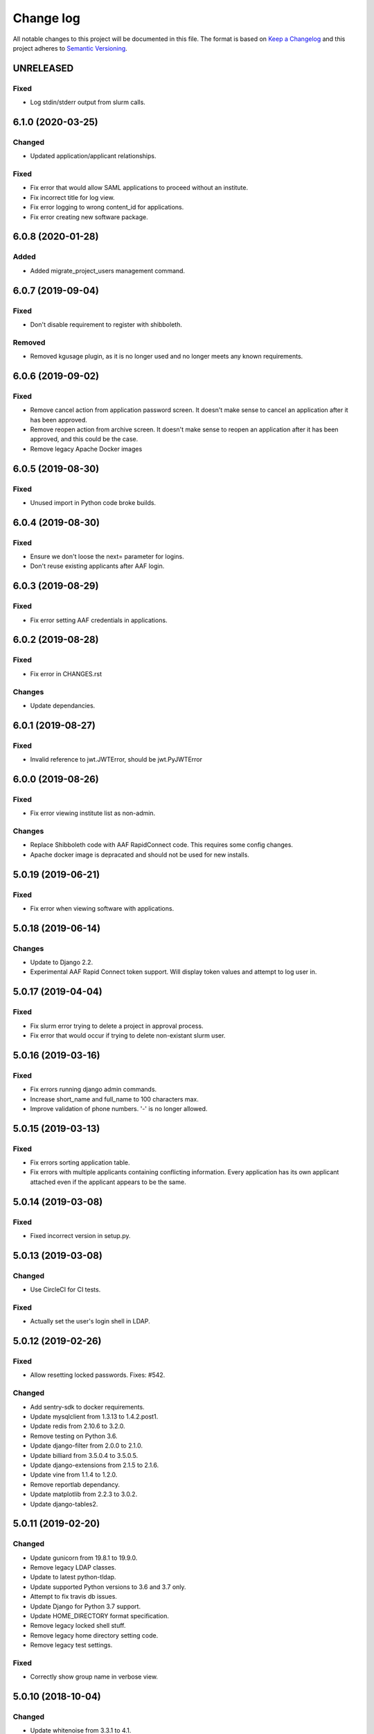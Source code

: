 ==========
Change log
==========
All notable changes to this project will be documented in this file. The format
is based on `Keep a Changelog`_ and this project
adheres to `Semantic Versioning`_.

.. _`Keep a Changelog`: http://keepachangelog.com/
.. _`Semantic Versioning`: http://semver.org/


UNRELEASED
----------

Fixed
~~~~~
* Log stdin/stderr output from slurm calls.


6.1.0 (2020-03-25)
------------------

Changed
~~~~~~~
* Updated application/applicant relationships.

Fixed
~~~~~
* Fix error that would allow SAML applications to proceed without an institute.
* Fix incorrect title for log view.
* Fix error logging to wrong content_id for applications.
* Fix error creating new software package.


6.0.8 (2020-01-28)
------------------

Added
~~~~~
* Added migrate_project_users management command.


6.0.7 (2019-09-04)
------------------

Fixed
~~~~~
* Don't disable requirement to register with shibboleth.

Removed
~~~~~~~
* Removed kgusage plugin, as it is no longer used and no longer
  meets any known requirements.


6.0.6 (2019-09-02)
------------------

Fixed
~~~~~
* Remove cancel action from application password screen. It doesn't make
  sense to cancel an application after it has been approved.
* Remove reopen action from archive screen. It doesn't make sense
  to reopen an application after it has been approved, and this could be
  the case.
* Remove legacy Apache Docker images


6.0.5 (2019-08-30)
------------------

Fixed
~~~~~
* Unused import in Python code broke builds.


6.0.4 (2019-08-30)
------------------

Fixed
~~~~~
* Ensure we don't loose the next= parameter for logins.
* Don't reuse existing applicants after AAF login.


6.0.3 (2019-08-29)
------------------

Fixed
~~~~~
* Fix error setting AAF credentials in applications.


6.0.2 (2019-08-28)
------------------

Fixed
~~~~~
* Fix error in CHANGES.rst

Changes
~~~~~~~
* Update dependancies.


6.0.1 (2019-08-27)
------------------

Fixed
~~~~~
* Invalid reference to jwt.JWTError, should be jwt.PyJWTError


6.0.0 (2019-08-26)
------------------

Fixed
~~~~~
* Fix error viewing institute list as non-admin.

Changes
~~~~~~~
* Replace Shibboleth code with AAF RapidConnect code. This requires some
  config changes.
* Apache docker image is depracated and should not be used for new installs.


5.0.19 (2019-06-21)
-------------------

Fixed
~~~~~
* Fix error when viewing software with applications.


5.0.18 (2019-06-14)
-------------------

Changes
~~~~~~~
* Update to Django 2.2.
* Experimental AAF Rapid Connect token support. Will display token values
  and attempt to log user in.


5.0.17 (2019-04-04)
-------------------

Fixed
~~~~~
* Fix slurm error trying to delete a project in approval process.
* Fix error that would occur if trying to delete non-existant slurm user.


5.0.16 (2019-03-16)
-------------------

Fixed
~~~~~
* Fix errors running django admin commands.
* Increase short_name and full_name to 100 characters max.
* Improve validation of phone numbers. '-' is no longer allowed.


5.0.15 (2019-03-13)
-------------------

Fixed
~~~~~
* Fix errors sorting application table.
* Fix errors with multiple applicants containing conflicting information.
  Every application has its own applicant attached even if the applicant
  appears to be the same.


5.0.14 (2019-03-08)
-------------------

Fixed
~~~~~
* Fixed incorrect version in setup.py.


5.0.13 (2019-03-08)
-------------------

Changed
~~~~~~~
* Use CircleCI for CI tests.

Fixed
~~~~~
* Actually set the user's login shell in LDAP.


5.0.12 (2019-02-26)
-------------------

Fixed
~~~~~
* Allow resetting locked passwords. Fixes: #542.

Changed
~~~~~~~
* Add sentry-sdk to docker requirements.
* Update mysqlclient from 1.3.13 to 1.4.2.post1.
* Update redis from 2.10.6 to 3.2.0.
* Remove testing on Python 3.6.
* Update django-filter from 2.0.0 to 2.1.0.
* Update billiard from 3.5.0.4 to 3.5.0.5.
* Update django-extensions from 2.1.5 to 2.1.6.
* Update vine from 1.1.4 to 1.2.0.
* Remove reportlab dependancy.
* Update matplotlib from 2.2.3 to 3.0.2.
* Update django-tables2.


5.0.11 (2019-02-20)
-------------------

Changed
~~~~~~~
* Update gunicorn from 19.8.1 to 19.9.0.
* Remove legacy LDAP classes.
* Update to latest python-tldap.
* Update supported Python versions to 3.6 and 3.7 only.
* Attempt to fix travis db issues.
* Update Django for Python 3.7 support.
* Update HOME_DIRECTORY format specification.
* Remove legacy locked shell stuff.
* Remove legacy home directory setting code.
* Remove legacy test settings.

Fixed
~~~~~
* Correctly show group name in verbose view.


5.0.10 (2018-10-04)
-------------------

Changed
~~~~~~~
* Update whitenoise from 3.3.1 to 4.1.
* Update Django to latest in LTS series.
* Update sphinx from 1.7.6 to 1.8.1.

Fixed
~~~~~
* Fix crash when saving extension. Fixes #476.


5.0.9 (2018-08-03)
------------------

Changed
~~~~~~~
* Update reportlab from 3.4.0 to 3.5.0.
* Update django-filter from 1.1.0 to 2.0.0.
* Update django-extensions from 2.0.7 to 2.1.0.

Fixed
~~~~~
* Fix various issues creating new project application. Fixes #450.
* In application process don't list similar people or "Mark duplicate user"
  button unless user has approval rights.
* Rename "Mark duplicate user" button to "Mark duplicate person".
* Rename "Existing Project Details" to "Join Existing Project Details".


5.0.8 (2018-06-22)
------------------

Changed
~~~~~~~
* Don't email project leaders with email turned off, but allow them to approve
  projects.
* Update celery from 4.1.1 to 4.2.0.


5.0.7 (2018-05-29)
------------------

Changed
~~~~~~~
* Remove amqp library requirement.
* Fixup slurm directory in documentation.
* Ensure /var/log/shibboleth has correct permissions.


5.0.6 (2018-05-25)
------------------

Changed
~~~~~~~
* Update gunicorn from 19.7.1 to 19.8.0
* Remove legacy dockerhub hooks
* Added invite_csv_users.py for cli bulk inviting (#431)
* Completely revise application process
* Allow institute delegates with emails turned off to approve applications
* Auto build beta docker image
* Update kombu from 4.1.0 to 4.2.0
* Update for latest slurm images
* Move dynamic files from /var/cache/karaage3/files to /var/lib/karaage3/files
* Update docker start instructions

Removed
~~~~~~~
* Dropped support for slurm 16.02


5.0.5 (2018-04-26)
------------------

Fixed
~~~~~
* Fixed setup.py error.


5.0.4 (2018-04-24)
------------------

Changed
~~~~~~~
* Add ability to change default slurm add account command.


5.0.3 - 2018-04-23
------------------

Fixed
~~~~~
* Moved institute help text out of migration so it doesn't trigger a new
  migration when the email address changes.

Changed
~~~~~~~
* Fix out-by-one error in changelog versions.
* Improvements to static checks.
* Fix deprecation warnings.
* Update matplotlib from 2.1.2 to 2.2.0.
* Update Django.
* Various updates to documentation.
* More work with tests.
* Update django-tables2 from 1.19.0 to 1.21.2.
* Update ldap3 from 2.4.1 to 2.5.


5.0.2 - 2018-02-28
------------------

Changed
~~~~~~~
* Update docker test scripts.
* Added reportlab to requirements for 3rd party plugin.

Fixed
~~~~~
* Deploy to dockerhub automatically on travis success.
* Fixed starting of celery process.


5.0.1 - 2018-02-20
------------------

Fixed
~~~~~
* Use text mode not binary when writing CSV files in usage.

Removed
-------
* Legacy south migrations.
* Legacy site creation.
* MachineCategories, ProjectQuotas, and InstituteQuotas.


3.1.34 - 2017-11-28
-------------------

Fixed
~~~~~
* Not updating passwords for datastores.
* Documentation issues.
* Don't log raw datastore password when changing password.
* Use novalidate for project selection form in application.


3.1.33 - 2017-11-02
-------------------

Fixed
~~~~~
* Do not send emails to locked or system accounts.


3.1.32 - 2017-11-17
-------------------

Added
~~~~~
* Docker support.

Changed
~~~~~~~
* Updated requirements.
* Python3.5 or Python3.6 required. Django 1.11 required.  Earlier versions will
  still work (for now) but are no longer tested.

Fixed
~~~~~
* E-Mail validation for admin person form.
* Fixed my email address.
* Various bugs fixed.

Removed
~~~~~~~
* Debian packages.


3.1.31 - 2017-05-03
-------------------

Changed
~~~~~~~
* Improve password fussiness.
* Find training accounts that are system users.
* TRAINING_ACCOUNT_PREFIX is now a regexp.

Fixed
~~~~~
* Applicants can have duplicate email and usernames.
* Various Django 1.10 fixes. Django >= 1.10 not yet supported.
* Improved error handling on approving applications.
* Update various dependencies, and fix related issues.
* Fix typo in emails. Administrator not Administrator.
* All tests pass under Django 1.10.
* Support tldap 1.4.1 and ldap3 2.2.3.
* Explicitly use bcrypt/pbkdf2_sha256 by default for passwords instead of SHA1.
  Update tests to use pbkdf2_sha256. Outside tests this was already the default
  with recent versions of Django.


3.1.30 - 2016-09-11
-------------------

* Fix various errors.
* Fix broken calls to render.
* Fix validation logic, licence details, new software.
* Save institute even if commit==False.


3.1.29 - 2016-08-11
-------------------

* Fix broken tests.
* Require at least one institute delegate.
* Make project leaders a required value.
* Don't crash if institute form invalid.
* Add mark_safe to required template tags.
* Strip leading and trailing space from input fields.
* Clarify purpose of Karaage password.
* Try to eliminate confusion in entering names.
* Make department field mandatory on applicant form.
* Update empty_text for similar_people_table.
* Don't output empty fields from Slurm.
* Requires Django >= 1.8
* Fix Django 1.10 compatibility warnings.


3.1.28 - 2016-05-11
-------------------

* Ensure version.py gets installed.
* Ensure logout works with shibboleth.


3.1.27 - 2016-05-10
-------------------

* Update programmer's documentation.
* Remove references to legacy documentation.
* Automatically fill username from shibboleth if we can.
* Various fixes for shibboleth work flow.
* Tests for login/logout.
* Display Karaage version in footnote.


3.1.26 - 2016-05-06
-------------------

* Add shibboleth Apache configuration.
* Fix various shibboleth problems.
* Update shibboleth to use /Shibboleth.sso/Login instead of
  /Shibboleth.sso/DS.
* Display request.META values in SAML profile page.
* Fix render_link with latest Django Tables 1.2.0.
* Make first name and last name optional in shibboleth.
* Auto populate project application with email from shibboleth if possible.
* Redirect unknown shibboleth user to project application.
* Remove confusing shibboleth register button in application process.
* Make shibboleth login default in shibboleth enabled.
* Updates to programmer's documentation.


3.1.25 - 2016-05-03
-------------------

* Move karaage.common.logging to common.logging, as we cannot initialize
  karaage.common at time logging is loaded with Django 1.9. Will require config
  change.


3.1.24 - 2016-05-03
-------------------

* Updates to packaging.
* Updates to documentation.
* Fix tests for django_tables 1.2.0.
* Enable travis tests.


3.1.23 - 2016-04-29
-------------------

* Fix tests and ensure everything still works.


3.1.22 - 2015-06-19
-------------------

* Documentation updates.


3.1.21 - 2015-06-17
-------------------

* Fix broken people list links.
* Fix Jessie references in documentation.
* Enhance unlock_training_account function.
* Add documentation on making new Karaage releases.


3.1.20 - 2015-06-05
-------------------

* Override admin email addresses using APPROVE_ACCOUNTS_EMAIL setting.
* Fix flake8 tests in migrations.
* Change order of deactivate() function to avoid multiple updates to
  accounts.
* Fix issues with MAM datastore.
* Sort applications in admin list by reverse expiry date by default.
* Display machine_category in account lists.
* Don't allow editing project leaders through edit view.
* Don't allow revoking last project leader.
* Add new ALLOW_NEW_PROJECTS setting, if set to False user's will not be
  able to apply for new projects, only existing projects.


3.1.19 - 2015-05-29
-------------------

* Numerous bug fixes.
* Display software stats correctly.
* Update documentation for Jessie.
* Update MAM and slurm documentation.
* Fix problems with latest slurm.
* Fix institute form.
* Support undelete project button.
* Fix display of leaders in bounce list.
* Set date_approved in approved applicants.
* Add more tests.
* Add HSTS to instruction.
* Change name of "Is existing person" button to "Mark duplicate user".
* Attempt to clarify emails.
* Add work around for ds389 bug. Note this won't work when adding a person
  and setting their password at the same time; in this case please manually
  reset the password to get it to work.
  https://bugzilla.redhat.com/show_bug.cgi?id=1171308


3.1.18 - 2015-04-13
-------------------

* Django 1.8 and 1.9 fixes.
  * Minor Schema change to last_login field of Person and Machine.
  * Email length in Person increased.
  * Fix RelatedObject related issues in Applications.
  * Plus others.
* Fix bug in software application listing.
* Fix incorrect name of query and jquery-ui files.


3.1.17 - 2015-03-30
-------------------

* Cleanup code.
* Clanup css files and remove unused selectors.
* Support latest factory-boy.


3.1.16 - 2015-03-17
-------------------

* Generate error if alogger does not supply project in usage.
* Rebuild static files when upgrading package.
* Extend application expiry after it is approved.
* Allow resetting password even if no password set.
* Django 1.6 support was broken in 3.1.15, now fixed.
* Fix default URLs.
* Simplify autoconfiguration of plugins.


3.1.15 - 2015-03-10
-------------------

* Various bug fixes.
* Simplification of code, mainly alogger and tests.


3.1.14 - 2015-02-19
-------------------

* Add missing depends.
* Fix errors in installation documentation.
* Add untested Active Directory schema support.


3.1.13 - 2015-02-17
-------------------

* Fix package cleanup.
* Ensure config file not world readable.


3.1.12 - 2015-02-16
-------------------

* New upstream release.
* Move plugins to karaage.plugins.
* Various minor bug fixes.


3.1.11 - 2015-02-12
-------------------

* Merge plugins into one source.
* Merge kgapplications and kgsoftware into karaage package.


3.1.10 - 2014-12-01
-------------------

* Bug fixes.
* Fix problems with django-pipeline 1.4.0.
* Updates to documentation.


3.1.9 - 2014-10-30
------------------

* Documentation: update apache configuration.
* Python3 fixes.
* UTF8 related fixes.
* Updates to upgrade documentation.


3.1.8 - 2014-10-13
------------------

* Fix daily cleanup. Work properly with plugins.
* Test daily cleanup.


3.1.7 - 2014-10-10
------------------

* Fix various MAM issues.
* Support MAM 2.7.


3.1.6 - 2014-09-30
------------------

* More Django 1.7 updates.
* Django 1.6 should continue to work. For now.
* migrate_ldap always creates global DN in ldap if required.
* Fix problems with logentry migrations.


3.1.5 - 2014-09-18
------------------

* Fix karaage3-database upgrade.
* Make work with Django 1.7
* Fix crash if no defined HTTP session with Django 1.6.
* We should fully support Django 1.7 now.


3.1.4 - 2014-09-15
------------------

* Updates to fix Django 1.7 issues.
* Django 1.7 should really work now, however upgrade from earlier versions
  not yet documented.


3.1.3 - 2014-09-09
------------------

* Rewrite migrate_ldap.
* Add Django 1.7 migration.
* Documentation updates.
* New kg-migrate-south command.
* Django 1.7 should work, however not yet recommended for production use.


3.1.2 - 2014-08-27
------------------

* Remove odd,even row classes.
* Fix broken templates.
* Move emails template directories.
* Move people template directories.
* Move machines template directories
* Move project template directories
* Move institutes template directories.
* Move common template directories
* Ensure migrate_ldap works properly with groups.
* Fix display of institute in migration.


3.1.1 - 2014-08-19
------------------

* Update documentation.
* Fix formatting.
* djcelery kludge.
* Split software out into plugin in karaagee-usage.
* Fix copyright.
* Use roles in applications.
* Fix project application specific wording.
* Make sure we include ``*.json`` files.
* Fix faulty role checks.
* Remove Django South hack.
* Make sure we kill the LDAP server after test fails.
* Fix migration errors.
* Turn karaage into one Django app.
* Fix management commands.
* Split applications into kgapplications.
* Update documentation.
* Fix migration issues.
* libapache2-mod-wsgi-py3 should be sufficient.
* Remove python2 specific use of iteritems.
* Remove software specific datastores.
* Combine templates.
* Cleanup links.
* Fix release tag.


3.1.0 - 2014-07-30
------------------

[ Brian May ]
* Update software usage statistics.
* Per institute software usage statistics.
* Verbose logging when creating application accounts
* Change link expiry text in emails.

[ Andrew Spiers ]
* Fix typo in kg-daily-cleanup.rst

[ Brian May ]
* userPassword should be text, not binary.
* Fix strings for Python 3.2.
* Make all strings in migrations "normal" strings.
* Fix migrate_ldap operation.
* Fix PEP8 issues.
* Fix Python 3 compatibility issues.
* Fix __unicode__ methods for Python 3.
* Python 3 tests.
* Python3 tracing change.
* Disable usage / south stuff if not available.
* Fix *all* PEP8 issues.
* More Python3 syntax errors fixed.
* Fix double quoted strings in migrations.
* Remove depreciated warnings.
* Fix Python3 PEP8 errors.
* Recommend mysql.connector.django over mysqldb.
* Redo Debian packaging.
* Support TLDAP 0.3.3
* Rename global_settings.py to settings.py
* Copy and adapt file from django-xmlrpc.
* Fix copyright declaration.
* Declare Python 3 compatible.
* Split usage stuff into kgusage.
* Fix Debian packaging issues.
* Update documentation.
* Update plugin API.
* Fix directory name in comment.
* Change permissions for all of /var/cache/karaage3.
* Don't run migrations unless Karaage is configured.
* More changes to plugin API.
* Add missing dpkg triggers.
* Conceal stderr output from init.d script.
* Apache2.2 and 2.4 autoconfiguration.
* Depend on apache2.
* Don't import debconf everywhere.
* Simplify apache2.2 config.
* Rename check() to check_valid().
* karaage3-apache supercedes old packages.
* Disable django-south if not available.
* Silence Django 1.7 upgrade warnings.
* Add south to build depends.
* Fix XMLRPC and add tests.
* Remove legacy project_under_quota function.
* Update changelog.
* Add build depends on flake8.
* Fix lintian issues and other problems.
* Make tests optional.
* Combine apache config files into one.
* Rename karaage3-apache to karaage3-wsgi.
* Move non-py files to common package.
* Add lintian override for karaage3-wsgi.
* Add lintian overrides for karaage3-database.
* Modify Apache2.2 test.


3.0.15 - 2014-06-17
-------------------

* Fix account detail page for admin.
* Change get_absolute_url for accounts.
* Paranoid security checks.
* Allow users to change default project.
* Remove depends on python.
* Ensure admin request emails have correct link.
* PEP8 improvement.
* Fix PEP8 issue in comment.
* Remove non-PEP8 compliant white space.
* Support searching multiple directories for gold.
* Display more project application details.


3.0.14 - 2014-05-27
-------------------

* Put all tables inside table-container.
* Remove calc from css.
* Make headings more consistent.
* Update depends.
* Remove legacy stuff.
* Update LDAP documentation.
* Fix uninitialized is_admin value.
* Remove unneeded import.
* Ensure username is not included in the password.
* Revert "Use named URLs in get_email_link"
* Fix account permissions.


3.0.13 - 2014-05-05
-------------------

* Specify python/debian mappings.
* Update migrations threshold.
* Remove duplicate active row.
* Fix incorrect link.
* Don't migrate if configure not called.
* Triggers for static files.


3.0.12 - 2014-05-01
-------------------

[ Brian May ]
* Remove unused file.
* Fix PEP8 issues in initial config.
* Update jquery.
* Remove make_leader option from applicant from.
* Don't set make_leader to False for new projects.
* Display if this application has make_leader set.
* Use python-pipeline to compress css and js files.
* Fix display of icons.
* Remove Javascript global variables.
* New setting for debuging django-pipeline.
* Change commented out value of ALLOW_REGISTRATIONS.
* Create log files owned by www-data user.
* Fix: Include header message in invitation.
* Don't reset created_by on reopening application.
* Simplify invite process.
* Grant leader/revoke leader operations.

[ Kieran Spear ]
* Honour 'make_leader' for application approval

[ Brian May ]
* Use css style, instead of direct icon reference.
* Use django-filter and django-tables2 for people.
* Use django-filter and django-tables2 for institutes.
* Use django-filter and django-tables2 for projects.
* Use django-filter and django-tables2 for machines.
* Use django-filter/django-tables2 for applications.
* Use django-filter/django-tables2 for software.
* Use django-filter/django-tables2 for logs.
* Use django-filter/django-tables2 for usage.
* Remove obsolete cruft.
* Sort order of INSTALLED_APPS.
* Replace gen_table with django_tables.
* Use th instead of td for table headings.
* Show exta buttons for inactive people.
* datastores get_*_details don't error if not found.
* Remove legacy code; self._person is always defined.
* Remove legacy db table.
* Fix migration error.
* Active column for people.
* More work on active/status indication.
* Remove debugging.
* Simplify account display.
* Tidy code.
* Tweak filters.
* Improvements to pagination.
* Use correct format specifier for minutes.
* Show if person is admin or not in details page.


3.0.11 - 2014-04-10
-------------------

[ Brian May ]
* Fix replaces/breaks headers.
* Test password reset procedure.
* Add documentation for CLI commands.
* Correct copyright statement.

[ Kieran Spear ]
* Use named URLs in get_email_link
* Don't hardcode login_url in login_required decorator

[ Brian May ]
* Fix migration errors during upgrades from 2.7.
* Update kgcreatesuperuser command:
* Use new TLDAP check_password method.
* Fix application errors selecting projects.
* Fix error saving group.
* Fix errors changing passwords.
* Test password change forms.
* Ensure errors are emailed.
* If applicant is admin let them edit application.
* Use autocomplete to select leader/project.
* Add "make leader" field to project select form.


3.0.10 - 2014-04-02
-------------------

* Add migration to resize applicant.username.
* Fix typo in in 389 support.
* Update LDAP settings for latest TLDAP.
* Move kg-manage and kg-daily-cleanup from karaage-admin.
* Fix issue with datastore methods being called incorrectly.
* Validate group name for new institutes.
* Validate group name for new software.
* Update logging calls.


3.0.9 - 2014-03-25
------------------

[ Russell Sim ]
* Increase max length of institute identifier to 255
* Increase max length of account username to 255
* Increase the max length of group name to 255
* Increase the max username length to 255
* Increase application username length to 255

[ Brian May ]
* Don't use shell=True
* Allow displaying of all errors.

[ Russell Sim ]
* Fixed bug with incorrect mixin declaration

[ Brian May ]
* Fix pep8 issues.
* Institute graphs report unused space
* Fix undefined variables.
* Add test to change group in related objects.

[ Russell Sim ]
* Fix failure when using cracklib
* Moved test packages out of the install section
* Added unit test base class
* Better testing of institutional group changes
* New logging API

[ Brian May ]
* Use python logging.
* Move project_trend_graph to projects directory.
* Fix PEP8 issues.
* Check if userapplication content type exists.
* Fix PEP8 issues.
* Add missing import.
* Fix PEP8 issues.
* Fix error referencing DoesNotExist.
* Add missing import.
* Fix PEP8 issues.
* Add missing import.
* Remove change_default_project xmlrpc function.
* Fix more pep8 issues.
* PEP8 fixes.
* More PEP8 fixes.
* PEP8 fixes.
* Fix PEP8 issues in migrations.
* PEP8 issue solved.
* PEP8 issue solved.
* Fix breakage introduced in PEP8 cleanup
* Use django's validate_email function.
* Update authors.

[ Russell Sim ]
* Fixed flake8 check
* Increase project pid to 255
* Better testing of project group changes


3.0.8 - 2014-03-14
------------------

* Remove REMOTE_USER middleware from karaage.middleware.auth
  Django now has django.contrib.auth.middleware.RemoteUserMiddleware
  and django.contrib.auth.backends.RemoteUserBackend.
* Fix error in calling log function in Applications.
* Test changes in Karaage source code with flake8.


3.0.7 - 2014-03-13
------------------

* Numerous fixes to logging.
* Fix password reset URL.
* Numerous errors fixed.
* Updates to documentation.
* Fix to SAML middleware.
* Fix account username validation.
* Fixes to renaming people and projects.
* Hide project edit button if not leader.


3.0.6 - 2014-03-11
------------------

* Various bugs fixed.
* Update python packaging.
* Rename Debian packages to Debian python compliant names.
* Add legacy packages for backword compatibility.


3.0.5 - 2014-03-03
------------------

* Start arranging code into correct modules.
* Display profile menu in top level profile page.
* Cosmetic changes.


3.0.4 - 2014-02-27
------------------

* Redesign datastores.
* Some small config changes required. See /usr/share/doc/karaage3/NEWS.
* Bugs fixed.
* New theme.


3.0.3 - 2014-02-24
------------------

* New release of Karaage.
* Updates to theme.
* Lots of bug fixes.
* Updates to documentation.
* Restructure the views.


3.0.2 - 2014-02-05
------------------

* Bugs fixed.
* Update documentation.
* Updates to installation procedures.


3.0.1 - 2014-01-30
------------------

* Various bugs fixed.
* Add unique constraints to usage caches.
* Usage uses django-celery.


3.0.0 - 2013-07-18
------------------

* MAJOR CHANGES. BACKUP EVERYTHING ***BEFORE*** INSTALLING. BACKUP MYSQL.
  BACKUP OPENLDAP. TEST YOU CAN USE RESTORE MYSQL AND OPENLDAP. TEST
  MIGRATIONS WORK ON TEST SYSTEM WITH REAL DATA BEFORE INSTALLING ON
  PRODUCTION BOX.  MIGRATIONS MAY TAKE SOME TIME TO COMPLETE ON REAL DATA
  (ESPECIALLY IF CPUJob CONTAINS MANY ITEMS).
* Improved support for transactions.
* Various bugs fixed.
* Make mysql database authoritive over LDAP.
* Add is_locked field to Person and UserAccount.
* Add shell attribute to UserAccount.
* Add group model.
* Clean up data stores.
* Validate telephone numbers.
* Use dpkg triggers to migrate db changes.
* Update packaging.
* People don't have a LDAP entry unless they have an account.
* User's set password after account is created via password reset email.
* Use new methods stuff in tldap 0.2.7.
* We no longer require placard, change depends to depends on django-tldap.
* Remove project machine_category and machine_categories fields.
* Rename user fields to person.
* Rename ProjectCache.pid to ProjectCache.project
* Rename UserAccount to Account.
* Rename UserCache to PersonCache.
* Merge User db model/table into Person.
* For Project table, pid is no longer PK.
* Migrations for all of the above.
* Rewrite graphs.
* Existing LDAP entries for non-accounts will get deleted in db migration.
* URLS changed.
* Cleaned templates.
* Intergrate slurm/gold functionality as datastores.
* Simplify dependencies.
* Rewrite applications app.
* Anything not mentioned above was also changed.
* World peace is still to come.


2.7.6 - 2013-03-27
------------------

* Fix authentication for user's without a cluster account.
* Fix account expiry process.


2.7.5 - 2013-03-25
------------------

* Fix error creating new accounts.
* Reverse lock/unlock links when editing person.


2.7.4 - 2013-03-22
------------------

* Fix software data stores.
* Fix various errors initializing data for new users.
* Fix error in pbsmoab if user could not be found.


2.7.3 - 2013-03-15
------------------

* Don't support Python 2.5


2.7.3 - 2013-03-15
------------------

* Simplify default arguments.
* Remove duplicate initialization of machinecategory.
* Fix broken link in institute_form.html
* Update wiki link.
* Use GET for search, not POST.
* Fix confusion between person and accounts.
* debian


2.7.2 - 2013-02-19
------------------

* Tests all work now.


2.7.1 - 2013-02-11
------------------

* Increase the version number in __init__.py.


2.7.0 - 2013-02-11
------------------

* New version.
* Based on latest django-placard.
* Lots of changes to templates. Existing templates might not display
  correctly.


2.6.8 - 2012-11-19
------------------

* Fix error in template. Requires permissions to see </ul> end tag.


2.6.7 - 2012-11-14
------------------

* Fix placard templates, accidentally broken in last release.


2.6.6 - 2012-11-13
------------------

* Fix broken software email templates.
* Update loginShell form processing.
* Updates to django ajax selects stuff.


2.6.5 - 2012-10-16
------------------

* Update for latest django-ajax-selects.
* Remove obsolete code.
* Convert everything to use Django staticfiles.
* Make telehone number required in applicant form.
* Additional email address checks.
* Support Django 1.4.
* See https://github.com/Karaage-Cluster/karaage/issues?milestone=2&state=closed
* django-ajax-selects update
* project description
* Non-privileged admins can edit machine category
* latest django-ajax-selects support
* link_software error when unicode
* Error when no shell on unlocking
* Convert media files to staticfiles


2.6.4 - 2012-03-22
------------------

* See https://github.com/Karaage-Cluster/karaage/issues?milestone=5&state=closed
* Method to get a users projects via XML RPC
* Comments for Applications
* Don't allow people to join a project they are already a member of
* Project management as a project leader
* View pending project details before accepting
* Users stay in LDAP group when deleting project
* Set default project by webpage
* logging in takes you to home page
* application list doesn't display the application title
* Unlocking an account that is already unlocked
* Make default shell configurable
* Make bounced shell configurable
* Display application type in application table
* Multiple invitations to same email for same project
* Page 2 of applications on User site is Empty
* Project start date in form
* Deleted and Rejected applications
* Usage divide by zero issue
* Approve software request link doesn't show up
* SAML duplicate email error
* Spelling mistake.
* update project fails
* Machine Category usage cache errors


2.6.3 - 2012-02-07
------------------

* Jobname for a CPU Job increased to 256 characters
* Fixed bug for trend graphs when institute name had a / in it
* Ensure locked users can't change login shell
* Add users title to ldap
* Make names of software packages unique
* Log when user details are changed
* Added debconf question for DB migrations
* Added password reset function
* Allow project leaders to invite users to their projects
* Allow users to change their default project
* Show change password view on profile page
* Added managment commands to lock/unlock training accounts


2.6.2 - 2011-10-19
------------------

* Handle module strings with // as a separator
* More filtering on software list
* Ensure usage index page is only accessible if allowed
* Other minor bug fixes


2.6.1 - 2011-08-30
------------------

* Fixed out by 1 error when calculating available cpus
* Added memory and core usage reports
* Fixed institute usage permission view
* More sensible redirect after accepting a license
* Added DB index to date field on CPUJob
* Fixed longstanding matplotlib project graph error


2.6 - 2011-08-02
----------------

* Institutes now have 0 or many delegates, got rid of active/sub delegates
* Removed deprecated requests app
* Refactor Account datastores. Setting now stored in DB
* Archive applications
* Ability to add/edit machine categories
* Reverse order of applications in admin site
* Set DEFAULT_FROM_EMAIL to be equal to ACCOUNTS_EMAIL
* Added software field to CPUJob
* Added CPU Job detail and list pages
* Send admin notification for pending project applications too
* Ability for an admin to modify an applicant
* Only create a group for a software package if it's restricted or has a license
* New management command to change a users username
* Added software usage statistics views
* Removed is_expertise field from projects
* Made the Send Email function more generic


2.5.17 - 2011-07-15
-------------------

* Workaround for long standing matplotlib bug. Don't error
  if can't display graph.
* Fixed another SAML_ID unique bug


2.5.16 - 2011-06-27
-------------------

* Fixed instutute usage bug


2.5.15 - 2011-06-14
-------------------

* Fixed bug in user invite email sending
* Fixed broken decline link in project applications
* Fixed bug in software detail template


2.5.14 - 2011-06-10
-------------------

* Ability to view accepted licenses
* Fixed bug where utilisation only showed up after 2nd request
* Prevent saml_id and passwords from being edited in any forms
* Other minor bug fixes


2.5.13 - 2011-06-03
-------------------

* Ensure SAML ID doesn't get set on new applications
* This fixes a serious bug


2.5.12 - 2011-06-03
-------------------

* Project approved emails were going to the wrong place
* Log view for applications. Log against the parent Application model
* Add example setting for REGISTRATION_BASE_URL
* Minor bugs fixed


2.5.11 - 2011-06-01
-------------------

* Ensure project PIDs and institute names don't clash
* Fixed bug in application invites
* Added Project decline functions
* Ensure institute name is unique. Ensure saml attributes are unique
* Have a variable for user site for url links in emails
* Refactored email templates. Use .example as suffixes


2.5.10 - 2011-05-25
-------------------

* Fixed SAML entity ID bug when editing institutes
* Password encoding bug for AD fixed
* Project application workflows - Admin approval
* Admin context processor for pending app count
* Improvements in the institute form
* Ability to override UserApplicationForm


2.5.9 - 2011-05-18
------------------

* Fixed bug in graph generation when usage is unknown.
* Fixed bug in application saml institute logic
* Show unknow usage if user or project is NULL


2.5.8 - 2011-05-04
------------------

* Show all unknow usage function
* Set defaults for PERSONAL_DATASTORE and ACCOUNT_DATASTORES
* Use one template file for account approvals.
* Minor bug fixes


2.5.7 - 2011-03-30
------------------

* Project Caps, multiple caps allowed
* Got rid of need for unknown user and project for missing usage
* Added software datastore
* Fixed some LDAP caching issues
* Various bug fixes and RPM packaging improvements


2.5.6 - 2011-03-09
------------------

* Bug fixes
* Show saml ids in admin detail pages
* Changed create_password_hash to handle different formats


2.5.5 - 2011-03-08
------------------

* Added initial code for SAML support
* Don't assume LDAP in kgcreateuser command
* Add CAPTCHA to application forms if in use


2.5.4 - 2011-02-23
------------------

* Change default url for graphs to /karaage_graphs/
* Minor bug fixes


2.5.3 - 2011-02-21
------------------

* New application state ARCHIVE, handle multiple applications per applicant
* APPROVE_ACCOUNTS_EMAIL added
* Active Directory datastore
* Project applications
* Management command now deletes all applications that have been
  complete for 30 days.
* Ability to allow public access to usage information.
  Default is to keep restricted.
* Add CAPTCHA fields to application forms if no token and open
  registrations allowed.


2.5.2 - 2010-12-15
------------------

* Add transaction middleware
* Force close LDAP connection to avoid stale data
* Update person when changing default project
* Update homeDir on account update
* friendlier message when application not in correct state
* Delete the applicant associated with application on deletion
* Added logging for application state changes


2.5.1 - 2010-12-10
------------------

* Return distinct results in global search form
* Raise 403 error instead of 404 when application exists
  but is in wrong state.
* Force user sync for LDAP on changing default project
* Show secret token in admin view
* Use model auth backend too to support alogger and the likes
* Use andsomes is_password_strong method instead of own


2.5 - 2010-11-17
----------------

* Project Datastores
* Support for system users
* Machine scaling factor
* Handle Applications more generically and allow easier subclassing
* Institute datastores
* ProjectApplications
* Create default machine category when machines app is created
* Generate SECRET_KEY in new installations
* Many bug fixes throughout code


2.4.14 - 2010-11-17
-------------------

* Added CSV user import command
* Ensure applicant with same email doesn't exist when inviting
* Minor bug fixes


2.4.13 - 2010-10-20
-------------------

* Make sure invitation isn't expired
* Send different email if existing user on account creation
* Usage bug fixes
* allow admin to change application request options
* optional redirect after changing default project
* Ability to delete applications in admin view
* Spelling mistakes
* Other various bug fixes


2.4.12 - 2010-10-13
-------------------

* Make header_message required field in application invite form
* Only show software that has a license for users to accept
* Bug fixes


2.4.11 - 2010-10-07
-------------------

* Select related to lessen SQL queries
* Fixed bug in log parser if user has two accounts
* Allow existing users to apply for new projects
* Added project application form
* Ensure Applicant email is unique
* Changes to ProjectApplication model
* Display pending applications to project leaders in profile
* Allow project leader to select 'needs account'
* Pending applications for user plus decline applications
* Name of NEW state is Invitaion sent
* More explicit confirm when inviting users that already exist in system


2.4.10 - 2010-10-04
-------------------

* Fixed serious cirular import bug


2.4.9 - 2010-09-29
------------------

* New Application app
* Fixed bug in password done template
* Other minor fixes


2.4.8 - 2010-09-15
------------------

* Added memory and core usage reports
* Use django-ajax-selects
* Use new messaging framework
* Ability to change is_staff and is_superuser
* Bug fixes and code cleanup


2.4.7 - 2010-08-25
------------------

* Use django-andsome baseurl context
* Bug fixes


2.4.6 - 2010-08-25
------------------

* Added ability to request software.
* Cleaned up permission system on who can view what
* Moved project usage URL
* Bug fixes


2.4.5 - 2010-08-17
------------------

* Use BigInteger field in usage fields
* Fix import error in request forms


2.4.4 - 2010-08-12
------------------

* Set django password to unusable once user has password in ldap
* Removed required fields on most user form fields.
* Only able to change password if user is unlocked. Fixes #63
* Remove hardcoded link to VPAC usage graph.
* Other small bug fixes


2.4.3 - 2010-07-28
------------------

* Make kgcreatesuperuser script smarter
* Don't error if graphs not implemented in specific library


2.4.2 - 2010-07-28
------------------

* Dropped support for Django 1.1.1
* LOGIN_URL settings move to karaage-admin


2.4.1 - 2010-07-27
------------------

* Added command to create a karaage superuser
* Make LDAP Auth backend the default
* If no logged in user log events under the new user
* Make country field optional on Person model


2.4 - 2010-07-27
----------------

* Minor config changes
* Changes to default settings for new installs
* Bug fixes to project form


2.3.11 - 2010-07-21
-------------------

* Compatible with Django 1.1
* Other tweaks to default configuration.
* Minor updates to configuration.
* Add script to set default secret.


2.3.10 - 2010-07-20
-------------------

* Change to non-native format.
* Use new configuration system.
* Other improvements to packaging.


2.3.9 - 2010-06-08
------------------

* Fixed syntax error


2.3.8 - 2010-06-08
------------------

* Fixed Django 1.2 incompatibility


2.3.7 - 2010-05-31
------------------

* Remove username from account creation form, fixes #43.
* Allow searching for project ID's in choose project that are longer that 8 characters


2.3.6 - 2010-05-28
------------------

* Removed comment field from request detail
* Only activate a user if not already active


2.3.5 - 2010-05-28
------------------

* Fix issue of not being able to search from page 2+ in userlist, Fixes #40
* Fixed #44 </tr> tag now in correct place for valid html
* Fixed bug in get_available_time and created a test to make sure it's correct
* Allow PID to be specified in admin project form
* More testing


2.3.4 - 2010-05-26
------------------

* Decreased verbosity in management scripts
* Split user forms up one with username/password, one without
* Don't update datastore when saving a user in create script
* Only require required attributes in create_new_user method
* Moved to using django-simple-captcha instead of custom one
* Changed ordering when updating users in ldap datastore. Fixes #41
* More unit tests


2.3.3 - 2010-05-19
------------------

* Gecos and gidNumber are now also configurable via ldap_attrs


2.3.2 - 2010-05-19
------------------

* Pull in django-south dependency


2.3.1 - 2010-05-19
------------------

* Use active institutes in forms


2.3 - 2010-05-19
----------------

* Use Django-south for DB migrations
* Added is_active field to Institute


2.2.1 - 2010-05-17
-------------------

* Fixed create_account bug with ldap_attrs


2.2 - 2010-05-17
----------------

* Use dynamic values when creating an LDAP account. Also supply default_project when creating accounts
* Code clean up
* Added unittests for people and set up testing framework and project
* Bugfix for graphs when no machines
* Quota equals zero bug and signals to add IntituteChuck automatically
* Show jobID in default usage list.
* Added pylint file


2.1.1 - 2010-05-07
------------------

* Ability to set LOCKED_SHELL. Fixes #34
* objectClass now configurable


2.1 - 2010-05-06
----------------

* Changed size of cpu_job.jobname from 20 -> 100. REQUIRES DB change
* removed is_expertise from user project form
* By default expect a non expertise project when creating a project ID
* Removed VPAC in text on admin person form


2.0.16 - 2010-05-05
-------------------

* Better way of checking to see if user is locked or not


2.0.15 - 2010-05-05
-------------------

* Removed VPAC specific lock DN


2.0.14 - 2010-05-03
-------------------

* Fixed usage bug when no projectchunk
* Fixed JS broken link on project form


2.0.13 - 2010-05-03
-------------------

* Added initial data for default MachineCategory. Fixes #31
* Added initial api docs
* Added some management commands for clearing and populating
  usage cache and locking expired users
* Don't display title if it doesn't exist. Fixes #30


2.0.12 - 2010-04-29
-------------------

* Attempts to fix usage error. addresses #25


2.0.11 - 2010-04-28
-------------------

* Fixed broken graph urls


2.0.10 - 2010-04-28
-------------------

* Provide GRAPH_URL in template context


2.0.9 - 2010-04-28
------------------

* GRAPH_URL and GRAPH_ROOT settings if graph dir separate to MEDIA_*


2.0.8 - 2010-04-01
------------------

* Fixed software_detail bug


2.0.7 - 2010-03-31
------------------

* Fixed totals displaying in usage_institute_detail page
* Use new django aggregation support instead of raw sql
* Show project usage based on machine_category


2.0.6 - 2010-03-24
------------------

* Fixed bug in project reports url redirection


2.0.5 - 2010-03-22
------------------

* Depend on django-xmlrpc package


2.0.4 - 2010-03-22
------------------

* Actually use new alogger library


2.0.3 - 2010-03-22
------------------

* Depend on python-alogger


2.0.2 - 2010-03-19
------------------

* Fixed gdchart2 requirment


2.0.1 - 2010-03-19
------------------

* Initial release.
